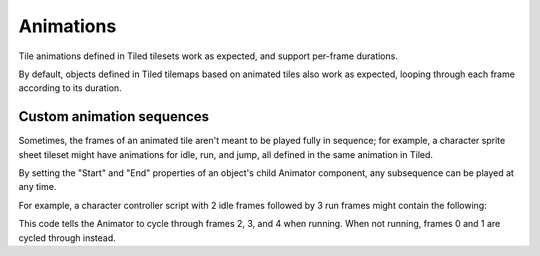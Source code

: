 .. _animations:

Animations
==========

Tile animations defined in Tiled tilesets work as expected, and support per-frame durations.

By default, objects defined in Tiled tilemaps based on animated tiles also work as expected, looping
through each frame according to its duration.


Custom animation sequences
--------------------------

Sometimes, the frames of an animated tile aren't meant to be played fully in sequence; for example,
a character sprite sheet tileset might have animations for idle, run, and jump, all defined in the
same animation in Tiled.

By setting the "Start" and "End" properties of an object's child Animator component, any subsequence
can be played at any time.

For example, a character controller script with 2 idle frames followed by 3 run frames might contain
the following:

.. code-block:: c#
	void Update() {
		var animator = GetComponentInChildren<Animator>();
		if (running) {
			animator.SetParameter("Start", 2);
			animator.SetParameter("End", 4);
		} else {
			animator.SetParameter("Start", 0);
			animator.SetParameter("End", 1);
		}
	}

This code tells the Animator to cycle through frames 2, 3, and 4 when running. When not running,
frames 0 and 1 are cycled through instead.